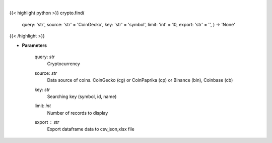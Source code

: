 .. role:: python(code)
    :language: python
    :class: highlight

|

.. raw:: html

    <h3>
    > Find similar coin by coin name,symbol or id.

    If you don't know exact name or id of the Coin at CoinGecko CoinPaprika, Binance or Coinbase
    you use this command to display coins with similar name, symbol or id to your search query.
    Example: coin name is something like "polka". So I can try: find -c polka -k name -t 25
    It will search for coin that has similar name to polka and display top 25 matches.

        -c, --coin stands for coin - you provide here your search query
        -k, --key it's a searching key. You can search by symbol, id or name of coin
        -t, --top it displays top N number of records.
    </h3>

{{< highlight python >}}
crypto.find(
    query: 'str',
    source: 'str' = 'CoinGecko',
    key: 'str' = 'symbol',
    limit: 'int' = 10,
    export: 'str' = '',
    ) -> 'None'
{{< /highlight >}}

* **Parameters**

    query: *str*
        Cryptocurrency
    source: *str*
        Data source of coins.  CoinGecko (cg) or CoinPaprika (cp) or Binance (bin), Coinbase (cb)
    key: *str*
        Searching key (symbol, id, name)
    limit: *int*
        Number of records to display
    export : *str*
        Export dataframe data to csv,json,xlsx file
    